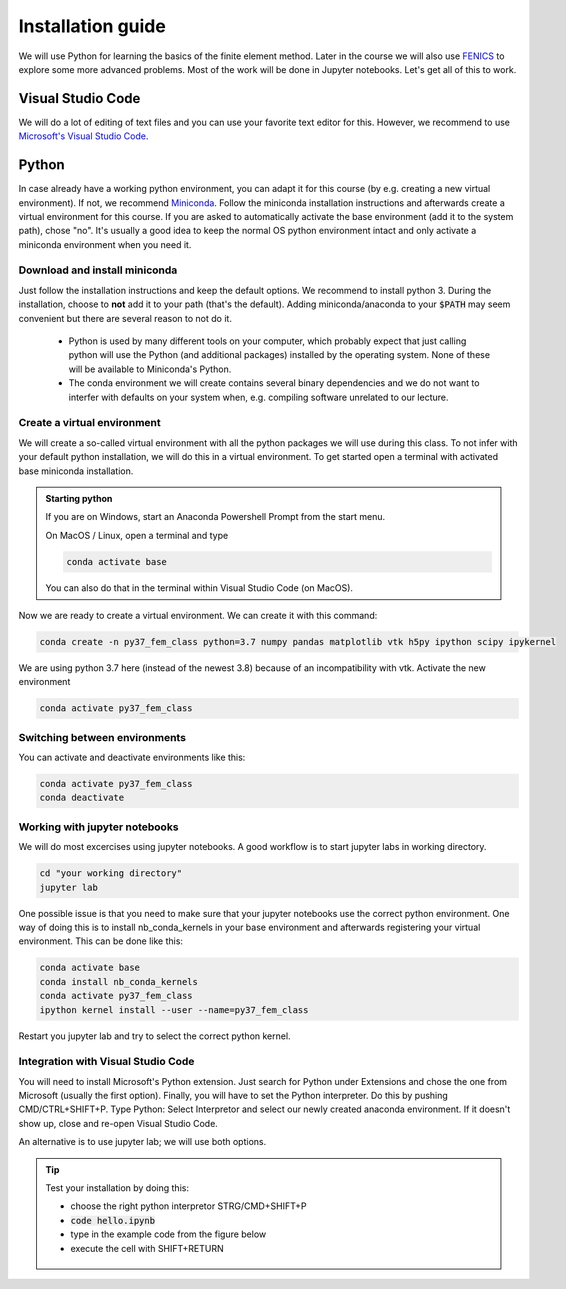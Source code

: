 Installation guide
==================

We will use Python for learning the basics of the finite element method. Later in the course we will also use  `FENICS <https://fenicsproject.org/>`_ to explore some more advanced problems. Most of the work will be done in Jupyter notebooks. Let's get all of this to work.

Visual Studio Code
------------------
We will do a lot of editing of text files and you can use your favorite text editor for this. However, we  recommend to use `Microsoft's Visual Studio Code <https://code.visualstudio.com/>`_. 

Python
--------
In case already have a working python environment, you can adapt it for this course (by e.g. creating a new virtual environment). If not, we recommend `Miniconda <https://docs.conda.io/en/latest/miniconda.html>`_. Follow the miniconda installation instructions and afterwards create a virtual environment for this course. If you are asked to automatically activate the base environment (add it to the system path), chose "no". It's usually a good idea to keep the normal OS python environment intact and only activate a miniconda environment when you need it.

Download and install miniconda
^^^^^^^^^^^^^^^^^^^^^^^^^^^^^^
Just follow the installation instructions and keep the default options. We recommend to install python 3. During the installation, choose to **not** add it to your path (that's the default). Adding miniconda/anaconda to your :code:`$PATH` may seem convenient but there are several reason to not do it.

    * Python is used by many different tools on your computer, which probably expect that just calling python will use the Python (and additional packages) installed by the operating system. None of these will be available to Miniconda's Python.

    * The conda environment we will create contains several binary dependencies and we do not want to interfer with defaults on your system when, e.g. compiling software unrelated to our lecture.

Create a virtual environment
^^^^^^^^^^^^^^^^^^^^^^^^^^^^
We will create a so-called virtual environment with all the python packages we will use during this class. To not infer with your default python installation, we will do this in a virtual environment. To get started open a terminal with activated base miniconda installation. 

.. admonition:: Starting python

    If you are on Windows, start an Anaconda Powershell Prompt from the start menu.

    On MacOS / Linux, open a terminal and type

    .. code-block:: bash

        conda activate base

    You can also do that in the terminal within Visual Studio Code (on MacOS).

Now we are ready to create a virtual environment. We can create it with this command:

.. code-block:: bash

    conda create -n py37_fem_class python=3.7 numpy pandas matplotlib vtk h5py ipython scipy ipykernel

We are using python 3.7 here (instead of the newest 3.8) because of an incompatibility with vtk. Activate the new environment

.. code-block:: bash

    conda activate py37_fem_class


Switching between environments
^^^^^^^^^^^^^^^^^^^^^^^^^^^^^^

You can activate and deactivate environments like this:

.. code-block:: bash

    conda activate py37_fem_class
    conda deactivate 

Working with jupyter notebooks
^^^^^^^^^^^^^^^^^^^^^^^^^^^^^^^

We will do most excercises using jupyter notebooks. A good workflow is to start jupyter labs in working directory. 

.. code-block:: bash

    cd "your working directory"
    jupyter lab


One possible issue is that you need to make sure that your jupyter notebooks use the correct python environment. One way of doing this is to install nb_conda_kernels in your base environment and afterwards registering your virtual environment. This can be done like this:

.. code-block:: bash

    conda activate base
    conda install nb_conda_kernels
    conda activate py37_fem_class
    ipython kernel install --user --name=py37_fem_class

Restart you jupyter lab and try to select the correct python kernel.


Integration with Visual Studio Code
^^^^^^^^^^^^^^^^^^^^^^^^^^^^^^^^^^^
You will need to install Microsoft's Python extension. Just search for Python under Extensions and chose the one from Microsoft (usually the first option). Finally, you will have to set the Python interpreter. Do this by pushing CMD/CTRL+SHIFT+P. Type Python: Select Interpretor and select our newly created anaconda environment. If it doesn't show up, close and re-open Visual Studio Code.

An alternative is to use jupyter lab; we will use both options.

.. tip::

    Test your installation by doing this:

    - choose the right python interpretor STRG/CMD+SHIFT+P 
    - :code:`code hello.ipynb`
    - type in the example code from the figure below 
    - execute the cell with SHIFT+RETURN

    .. figure:: /_figures/python_install.*
        :align: center
        :figwidth: 70% 

    

